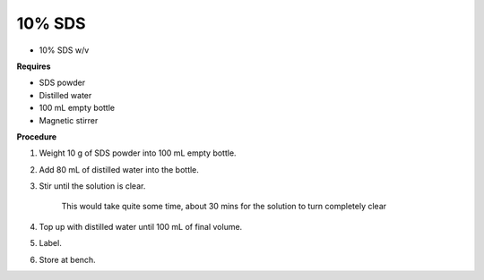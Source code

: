 10% SDS
=======

* 10% SDS w/v
  
**Requires**

* SDS powder
* Distilled water 
* 100 mL empty bottle
* Magnetic stirrer

**Procedure**

#. Weight 10 g of SDS powder into 100 mL empty bottle. 
#. Add 80 mL of distilled water into the bottle. 
#. Stir until the solution is clear. 

    This would take quite some time, about 30 mins for the solution to turn completely clear

#. Top up with distilled water until 100 mL of final volume. 
#. Label. 
#. Store at bench. 

